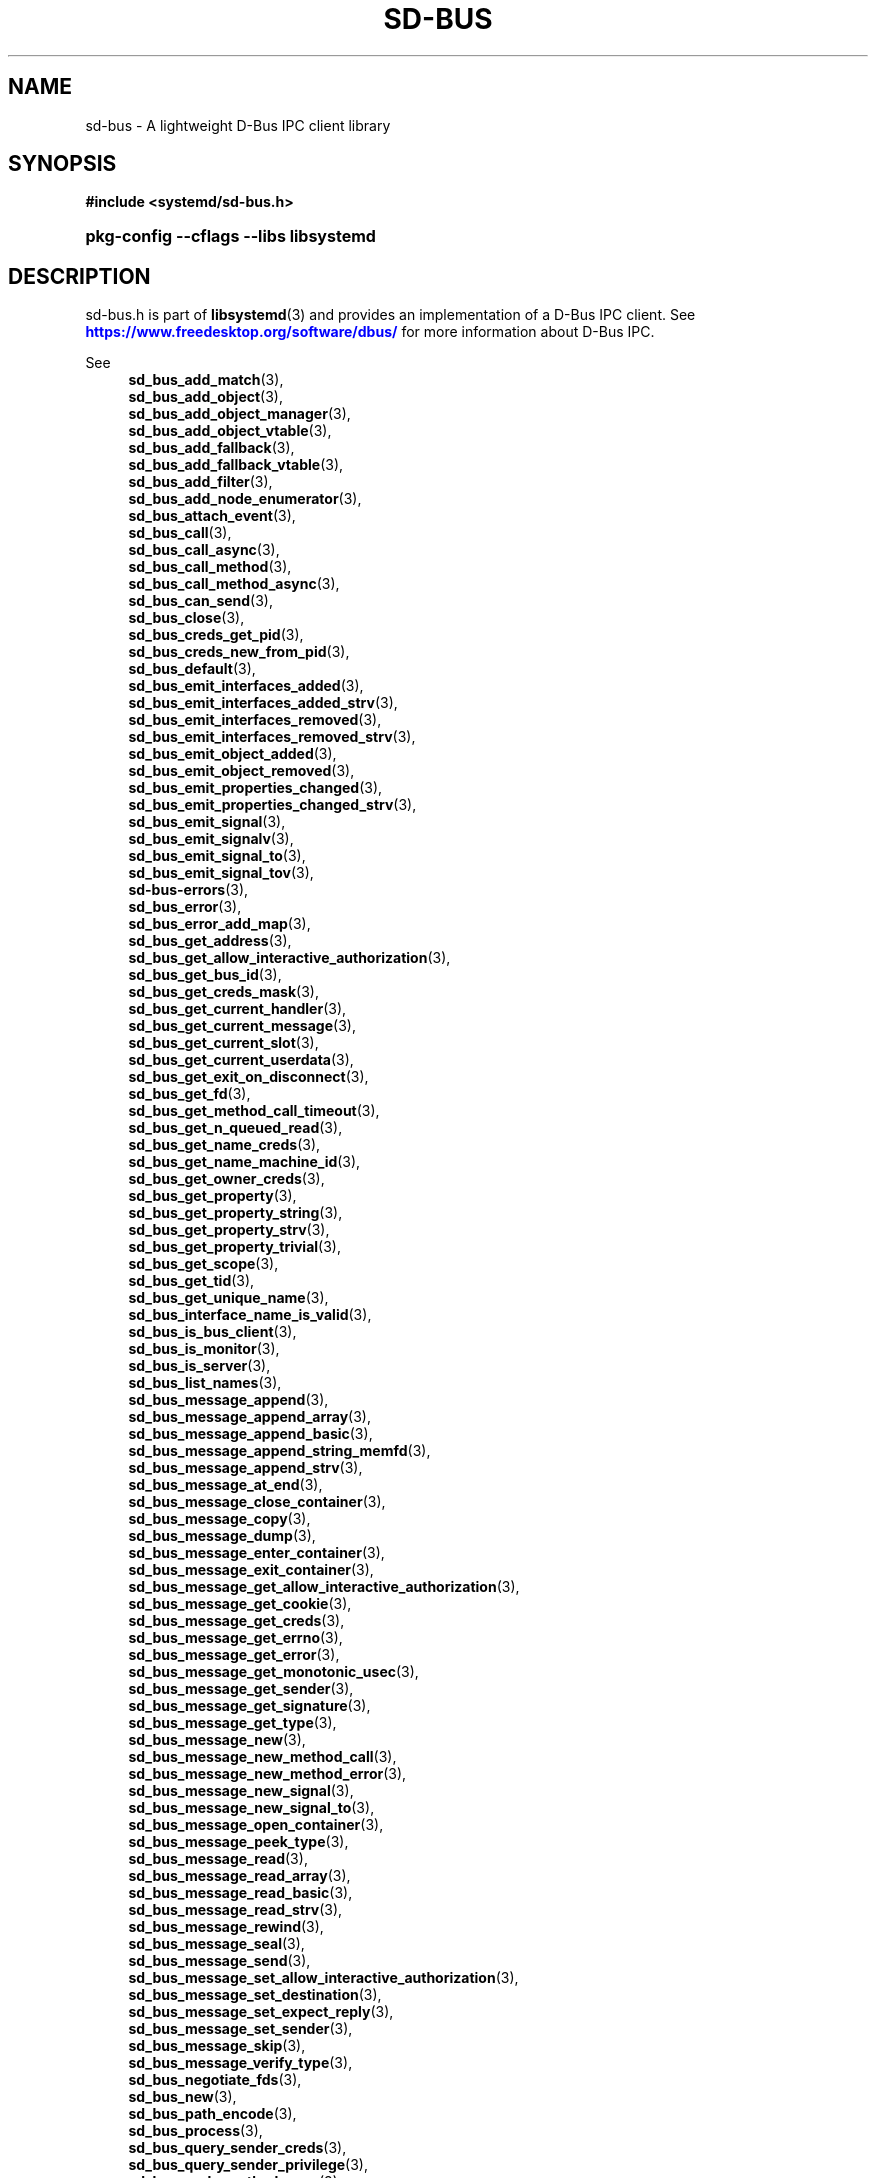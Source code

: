 '\" t
.TH "SD\-BUS" "3" "" "systemd 256.4" "sd-bus"
.\" -----------------------------------------------------------------
.\" * Define some portability stuff
.\" -----------------------------------------------------------------
.\" ~~~~~~~~~~~~~~~~~~~~~~~~~~~~~~~~~~~~~~~~~~~~~~~~~~~~~~~~~~~~~~~~~
.\" http://bugs.debian.org/507673
.\" http://lists.gnu.org/archive/html/groff/2009-02/msg00013.html
.\" ~~~~~~~~~~~~~~~~~~~~~~~~~~~~~~~~~~~~~~~~~~~~~~~~~~~~~~~~~~~~~~~~~
.ie \n(.g .ds Aq \(aq
.el       .ds Aq '
.\" -----------------------------------------------------------------
.\" * set default formatting
.\" -----------------------------------------------------------------
.\" disable hyphenation
.nh
.\" disable justification (adjust text to left margin only)
.ad l
.\" -----------------------------------------------------------------
.\" * MAIN CONTENT STARTS HERE *
.\" -----------------------------------------------------------------
.SH "NAME"
sd-bus \- A lightweight D\-Bus IPC client library
.SH "SYNOPSIS"
.sp
.ft B
.nf
#include <systemd/sd\-bus\&.h>
.fi
.ft
.HP \w'\fBpkg\-config\ \-\-cflags\ \-\-libs\ libsystemd\fR\ 'u
\fBpkg\-config \-\-cflags \-\-libs libsystemd\fR
.SH "DESCRIPTION"
.PP
sd\-bus\&.h
is part of
\fBlibsystemd\fR(3)
and provides an implementation of a D\-Bus IPC client\&. See
\m[blue]\fB\%https://www.freedesktop.org/software/dbus/\fR\m[]
for more information about D\-Bus IPC\&.
.PP
See
.RS 4
\fBsd_bus_add_match\fR(3),
.RE
.RS 4
\fBsd_bus_add_object\fR(3),
.RE
.RS 4
\fBsd_bus_add_object_manager\fR(3),
.RE
.RS 4
\fBsd_bus_add_object_vtable\fR(3),
.RE
.RS 4
\fBsd_bus_add_fallback\fR(3),
.RE
.RS 4
\fBsd_bus_add_fallback_vtable\fR(3),
.RE
.RS 4
\fBsd_bus_add_filter\fR(3),
.RE
.RS 4
\fBsd_bus_add_node_enumerator\fR(3),
.RE
.RS 4
\fBsd_bus_attach_event\fR(3),
.RE
.RS 4
\fBsd_bus_call\fR(3),
.RE
.RS 4
\fBsd_bus_call_async\fR(3),
.RE
.RS 4
\fBsd_bus_call_method\fR(3),
.RE
.RS 4
\fBsd_bus_call_method_async\fR(3),
.RE
.RS 4
\fBsd_bus_can_send\fR(3),
.RE
.RS 4
\fBsd_bus_close\fR(3),
.RE
.RS 4
\fBsd_bus_creds_get_pid\fR(3),
.RE
.RS 4
\fBsd_bus_creds_new_from_pid\fR(3),
.RE
.RS 4
\fBsd_bus_default\fR(3),
.RE
.RS 4
\fBsd_bus_emit_interfaces_added\fR(3),
.RE
.RS 4
\fBsd_bus_emit_interfaces_added_strv\fR(3),
.RE
.RS 4
\fBsd_bus_emit_interfaces_removed\fR(3),
.RE
.RS 4
\fBsd_bus_emit_interfaces_removed_strv\fR(3),
.RE
.RS 4
\fBsd_bus_emit_object_added\fR(3),
.RE
.RS 4
\fBsd_bus_emit_object_removed\fR(3),
.RE
.RS 4
\fBsd_bus_emit_properties_changed\fR(3),
.RE
.RS 4
\fBsd_bus_emit_properties_changed_strv\fR(3),
.RE
.RS 4
\fBsd_bus_emit_signal\fR(3),
.RE
.RS 4
\fBsd_bus_emit_signalv\fR(3),
.RE
.RS 4
\fBsd_bus_emit_signal_to\fR(3),
.RE
.RS 4
\fBsd_bus_emit_signal_tov\fR(3),
.RE
.RS 4
\fBsd-bus-errors\fR(3),
.RE
.RS 4
\fBsd_bus_error\fR(3),
.RE
.RS 4
\fBsd_bus_error_add_map\fR(3),
.RE
.RS 4
\fBsd_bus_get_address\fR(3),
.RE
.RS 4
\fBsd_bus_get_allow_interactive_authorization\fR(3),
.RE
.RS 4
\fBsd_bus_get_bus_id\fR(3),
.RE
.RS 4
\fBsd_bus_get_creds_mask\fR(3),
.RE
.RS 4
\fBsd_bus_get_current_handler\fR(3),
.RE
.RS 4
\fBsd_bus_get_current_message\fR(3),
.RE
.RS 4
\fBsd_bus_get_current_slot\fR(3),
.RE
.RS 4
\fBsd_bus_get_current_userdata\fR(3),
.RE
.RS 4
\fBsd_bus_get_exit_on_disconnect\fR(3),
.RE
.RS 4
\fBsd_bus_get_fd\fR(3),
.RE
.RS 4
\fBsd_bus_get_method_call_timeout\fR(3),
.RE
.RS 4
\fBsd_bus_get_n_queued_read\fR(3),
.RE
.RS 4
\fBsd_bus_get_name_creds\fR(3),
.RE
.RS 4
\fBsd_bus_get_name_machine_id\fR(3),
.RE
.RS 4
\fBsd_bus_get_owner_creds\fR(3),
.RE
.RS 4
\fBsd_bus_get_property\fR(3),
.RE
.RS 4
\fBsd_bus_get_property_string\fR(3),
.RE
.RS 4
\fBsd_bus_get_property_strv\fR(3),
.RE
.RS 4
\fBsd_bus_get_property_trivial\fR(3),
.RE
.RS 4
\fBsd_bus_get_scope\fR(3),
.RE
.RS 4
\fBsd_bus_get_tid\fR(3),
.RE
.RS 4
\fBsd_bus_get_unique_name\fR(3),
.RE
.RS 4
\fBsd_bus_interface_name_is_valid\fR(3),
.RE
.RS 4
\fBsd_bus_is_bus_client\fR(3),
.RE
.RS 4
\fBsd_bus_is_monitor\fR(3),
.RE
.RS 4
\fBsd_bus_is_server\fR(3),
.RE
.RS 4
\fBsd_bus_list_names\fR(3),
.RE
.RS 4
\fBsd_bus_message_append\fR(3),
.RE
.RS 4
\fBsd_bus_message_append_array\fR(3),
.RE
.RS 4
\fBsd_bus_message_append_basic\fR(3),
.RE
.RS 4
\fBsd_bus_message_append_string_memfd\fR(3),
.RE
.RS 4
\fBsd_bus_message_append_strv\fR(3),
.RE
.RS 4
\fBsd_bus_message_at_end\fR(3),
.RE
.RS 4
\fBsd_bus_message_close_container\fR(3),
.RE
.RS 4
\fBsd_bus_message_copy\fR(3),
.RE
.RS 4
\fBsd_bus_message_dump\fR(3),
.RE
.RS 4
\fBsd_bus_message_enter_container\fR(3),
.RE
.RS 4
\fBsd_bus_message_exit_container\fR(3),
.RE
.RS 4
\fBsd_bus_message_get_allow_interactive_authorization\fR(3),
.RE
.RS 4
\fBsd_bus_message_get_cookie\fR(3),
.RE
.RS 4
\fBsd_bus_message_get_creds\fR(3),
.RE
.RS 4
\fBsd_bus_message_get_errno\fR(3),
.RE
.RS 4
\fBsd_bus_message_get_error\fR(3),
.RE
.RS 4
\fBsd_bus_message_get_monotonic_usec\fR(3),
.RE
.RS 4
\fBsd_bus_message_get_sender\fR(3),
.RE
.RS 4
\fBsd_bus_message_get_signature\fR(3),
.RE
.RS 4
\fBsd_bus_message_get_type\fR(3),
.RE
.RS 4
\fBsd_bus_message_new\fR(3),
.RE
.RS 4
\fBsd_bus_message_new_method_call\fR(3),
.RE
.RS 4
\fBsd_bus_message_new_method_error\fR(3),
.RE
.RS 4
\fBsd_bus_message_new_signal\fR(3),
.RE
.RS 4
\fBsd_bus_message_new_signal_to\fR(3),
.RE
.RS 4
\fBsd_bus_message_open_container\fR(3),
.RE
.RS 4
\fBsd_bus_message_peek_type\fR(3),
.RE
.RS 4
\fBsd_bus_message_read\fR(3),
.RE
.RS 4
\fBsd_bus_message_read_array\fR(3),
.RE
.RS 4
\fBsd_bus_message_read_basic\fR(3),
.RE
.RS 4
\fBsd_bus_message_read_strv\fR(3),
.RE
.RS 4
\fBsd_bus_message_rewind\fR(3),
.RE
.RS 4
\fBsd_bus_message_seal\fR(3),
.RE
.RS 4
\fBsd_bus_message_send\fR(3),
.RE
.RS 4
\fBsd_bus_message_set_allow_interactive_authorization\fR(3),
.RE
.RS 4
\fBsd_bus_message_set_destination\fR(3),
.RE
.RS 4
\fBsd_bus_message_set_expect_reply\fR(3),
.RE
.RS 4
\fBsd_bus_message_set_sender\fR(3),
.RE
.RS 4
\fBsd_bus_message_skip\fR(3),
.RE
.RS 4
\fBsd_bus_message_verify_type\fR(3),
.RE
.RS 4
\fBsd_bus_negotiate_fds\fR(3),
.RE
.RS 4
\fBsd_bus_new\fR(3),
.RE
.RS 4
\fBsd_bus_path_encode\fR(3),
.RE
.RS 4
\fBsd_bus_process\fR(3),
.RE
.RS 4
\fBsd_bus_query_sender_creds\fR(3),
.RE
.RS 4
\fBsd_bus_query_sender_privilege\fR(3),
.RE
.RS 4
\fBsd_bus_reply_method_error\fR(3),
.RE
.RS 4
\fBsd_bus_reply_method_return\fR(3),
.RE
.RS 4
\fBsd_bus_request_name\fR(3),
.RE
.RS 4
\fBsd_bus_send\fR(3),
.RE
.RS 4
\fBsd_bus_send_to\fR(3),
.RE
.RS 4
\fBsd_bus_set_address\fR(3),
.RE
.RS 4
\fBsd_bus_set_allow_interactive_authorization\fR(3),
.RE
.RS 4
\fBsd_bus_set_bus_client\fR(3),
.RE
.RS 4
\fBsd_bus_set_close_on_exit\fR(3),
.RE
.RS 4
\fBsd_bus_set_connected_signal\fR(3),
.RE
.RS 4
\fBsd_bus_set_description\fR(3),
.RE
.RS 4
\fBsd_bus_set_exit_on_disconnect\fR(3),
.RE
.RS 4
\fBsd_bus_set_method_call_timeout\fR(3),
.RE
.RS 4
\fBsd_bus_set_monitor\fR(3),
.RE
.RS 4
\fBsd_bus_set_property\fR(3),
.RE
.RS 4
\fBsd_bus_set_propertyv\fR(3),
.RE
.RS 4
\fBsd_bus_set_sender\fR(3),
.RE
.RS 4
\fBsd_bus_set_server\fR(3),
.RE
.RS 4
\fBsd_bus_set_watch_bind\fR(3)
.RE
.RS 4
\fBsd_bus_slot_get_current_handler\fR(3),
.RE
.RS 4
\fBsd_bus_slot_get_current_message\fR(3),
.RE
.RS 4
\fBsd_bus_slot_get_current_userdata\fR(3),
.RE
.RS 4
\fBsd_bus_slot_set_description\fR(3),
.RE
.RS 4
\fBsd_bus_slot_set_destroy_callback\fR(3),
.RE
.RS 4
\fBsd_bus_slot_set_floating\fR(3),
.RE
.RS 4
\fBsd_bus_slot_set_userdata\fR(3),
.RE
.RS 4
\fBsd_bus_start\fR(3),
.RE
.RS 4
\fBsd_bus_track_add_name\fR(3),
.RE
.RS 4
\fBsd_bus_track_new\fR(3)
.RE
for more information about the functions available\&.
.SH "NOTES"
.PP
Functions described here are available as a shared library, which can be compiled against and linked to with the
\fBlibsystemd\fR\ \&\fBpkg-config\fR(1)
file\&.
.PP
The code described here uses
\fBgetenv\fR(3), which is declared to be not multi\-thread\-safe\&. This means that the code calling the functions described here must not call
\fBsetenv\fR(3)
from a parallel thread\&. It is recommended to only do calls to
\fBsetenv()\fR
from an early phase of the program when no other threads have been started\&.
.SH "SEE ALSO"
.PP
\fBsystemd\fR(1), \fBsd-event\fR(3), \fBbusctl\fR(1), \fBdbus-daemon\fR(1), \fBdbus-send\fR(1)
